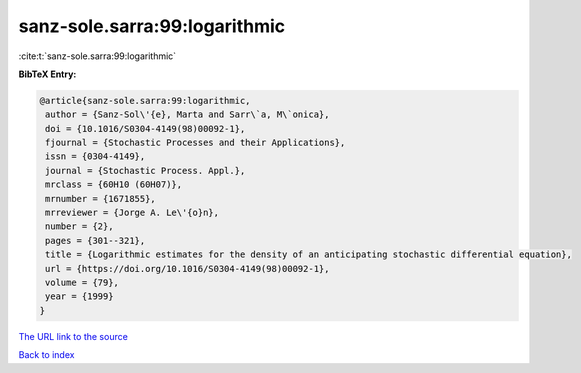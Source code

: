 sanz-sole.sarra:99:logarithmic
==============================

:cite:t:`sanz-sole.sarra:99:logarithmic`

**BibTeX Entry:**

.. code-block:: bibtex

   @article{sanz-sole.sarra:99:logarithmic,
    author = {Sanz-Sol\'{e}, Marta and Sarr\`a, M\`onica},
    doi = {10.1016/S0304-4149(98)00092-1},
    fjournal = {Stochastic Processes and their Applications},
    issn = {0304-4149},
    journal = {Stochastic Process. Appl.},
    mrclass = {60H10 (60H07)},
    mrnumber = {1671855},
    mrreviewer = {Jorge A. Le\'{o}n},
    number = {2},
    pages = {301--321},
    title = {Logarithmic estimates for the density of an anticipating stochastic differential equation},
    url = {https://doi.org/10.1016/S0304-4149(98)00092-1},
    volume = {79},
    year = {1999}
   }
`The URL link to the source <ttps://doi.org/10.1016/S0304-4149(98)00092-1}>`_


`Back to index <../By-Cite-Keys.html>`_
